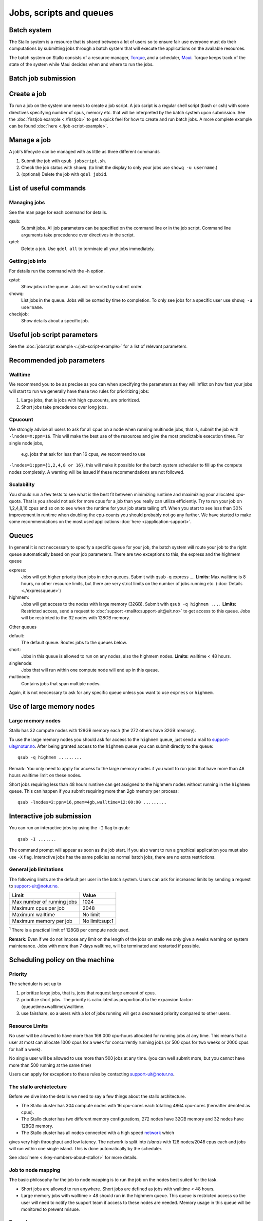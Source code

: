 .. _jobs:

========================
Jobs, scripts and queues
========================

.. index:: batch system, jobscripts, job management

Batch system
============

The Stallo system is a resource that is shared between a lot of users 
so to ensure fair use everyone must do their computations by submitting jobs 
through a
batch system that will execute the applications on the available
resources. 

The batch system on Stallo consists of a resource manager,
`Torque <http://www.clusterresources.com/products/torque>`_, and a
scheduler, `Maui <http://www.clusterresources.com/products/maui>`_.
Torque keeps track of the state of the system while Maui decides when
and where to run the jobs.

Batch job submission
====================


Create a job 
============

To run a job on the system one needs to create a job script. A job
script is a regular shell script (bash or csh) with some directives
specifying number of cpus, memory etc. that will be interpreted by the
batch system upon submission. See the :doc:`firstjob example <./firstjob>` to get 
a quick feel for how to create and run batch jobs.  A more complete example 
can be found :doc:`here <./job-script-example>`.

Manage a job 
============

A job's lifecycle can be managed with as little as three different
commands

#. Submit the job with ``qsub jobscript.sh``.
#. Check the job status with ``showq``. (to limit the display to only
   your jobs use ``showq -u username``.)
#. (optional) Delete the job with ``qdel jobid``.

List of useful commands
=======================

Managing jobs
-------------

See the man page for each command for details.

qsub:
    Submit jobs. All job parameters can be specified on the command line or
    in the job script. Command line arguments take precedence over
    directives in the script.
qdel:
    Delete a job. Use ``qdel all`` to terminate all your jobs immediately.

Getting job info 
----------------

For details run the command with the -h option.

qstat:
    Show jobs in the queue. Jobs will be sorted by submit order.
showq:
    List jobs in the queue. Jobs will be sorted by time to completion. To
    only see jobs for a specific user use ``showq -u username``.
checkjob:
    Show details about a specific job.

Useful job script parameters 
============================

See the :doc:`jobscript example <./job-script-example>` for a list of relevant parameters.


Recommended job parameters
==========================

Walltime
--------

We recommend you to be as precise as you can when specifying the
parameters as they will inflict on how fast your jobs will start to run
we generally have these two rules for prioritizing jobs:

#. Large jobs, that is jobs with high cpucounts, are prioritized.
#. Short jobs take precedence over long jobs.

Cpucount
--------

We strongly advice all users to ask for all cpus on a node when running 
multinode
jobs, that is, submit the job with ``-lnodes=X:ppn=16``.  This will make the 
best use
of the resources and give the most predictable execution times. For single node 
jobs,
 e.g. jobs that ask for less than 16 cpus, we recommend to use 
``-lnodes=1:ppn={1,2,4,8 or 16}``, this will make it possible for the batch 
system scheduler to fill up the compute nodes completely.
A warning will be issued if these recommendations are not followed.

Scalability
-----------

You should run a few tests to see what is the best fit between
minimizing runtime and maximizing your allocated cpu-quota. That is you
should not ask for more cpus for a job than you really can utilize
efficiently. Try to run your job on 1,2,4,8,16 cpus and so on to see
when the runtime for your job starts tailing off. When you start to see
less than 30% improvement in runtime when doubling the cpu-counts you
should probably not go any further. We have started to make some
recommendations on the most used applications
:doc:`here </application-support>`.



Queues
======

In general it is not neccessary to specify a specific queue for your
job, the batch system will route your job to the right queue
automatically based on your job parameters. There are two exceptions to
this, the express and the highmem queue

express:
    Jobs will get higher priority than jobs in other queues. Submit with
    qsub -q express .... **Limits:** Max walltime is 8 hours, no other resource
    limits, but there are very strict limits on the number of jobs running
    etc. (:doc:`Details <./expressqueue>`)
highmem:
    Jobs will get access to the nodes with large memory (32GB). Submit with
    ``qsub -q highmem ....`` 
    **Limits:** Restricted access, send a request to
    :doc:`support <mailto:support-uit@uit.no>` to get access to this queue. Jobs will be restricted to the 32 nodes with 128GB memory.

Other queues

default:
    The default queue. Routes jobs to the queues below.
short:
    Jobs in this queue is allowed to run on any nodes, also the highmem
    nodes. **Limits:** walltime < 48 hours.
singlenode:
    Jobs that will run within one compute node will end up in this queue.
multinode:
    Contains jobs that span multiple nodes.

Again, it is not neccessary to ask for any specific queue unless you
want to use ``express`` or ``highmem``.

Use of large memory nodes
=========================

Large memory nodes
---------------------

Stallo has 32 compute nodes with 128GB memory each (the 272 others have
32GB memory).

To use the large memory nodes you should ask for access to the
``highmem`` queue, just send a mail to support-uit@notur.no. After being
granted access to the ``highmem`` queue you can submit directly to the
queue:

::

    qsub -q highmem .........

Remark: You only need to apply for access to the large memory nodes
if you want to run jobs that have more than 48 hours walltime limit on
these nodes.

Short jobs requiring less than 48 hours runtime can get assigned to the
highmem nodes without running in the ``highmem`` queue. This can happen
if you submit requiring more than 2gb memory per process:

::

    qsub -lnodes=2:ppn=16,pmem=4gb,walltime=12:00:00 .........

Interactive job submission
==========================

You can run an interactive jobs by using the ``-I`` flag to qsub:

::

    qsub -I .......

The command prompt will appear as soon as the job start. If you also
want to run a graphical application you must also use ``-X`` flag.
Interactive jobs has the same policies as normal batch jobs, there are
no extra restrictions.

General job limitations
-----------------------

The following limits are the default per user in the batch system. Users
can ask for increased limits by sending a request to
support-uit@notur.no.

============================== =================
Limit                           Value
============================== =================
Max number of running jobs      1024
Maximum cpus per job            2048
Maximum walltime                No limit
Maximum memory per job          No limit:sup:`1`
============================== =================

:sup:`1` There is a practical limit of 128GB per compute node used.


**Remark:** Even if we do not impose any limit on the length of the jobs
on stallo we only give a weeks warning on system maintenance. Jobs with
more than 7 days walltime, will be terminated and restarted if possible.

Scheduling policy on the machine
================================

Priority
--------

The scheduler is set up to

#. prioritize large jobs, that is, jobs that request large amount of
   cpus.
#. prioritize short jobs. The priority is calculated as proportional to
   the expansion factor: (queuetime+walltime)/walltime.
#. use fairshare, so a users with a lot of jobs running will get a
   decreased priority compared to other users.

Resource Limits
---------------

No user will be allowed to have more than 168 000 cpu-hours allocated
for running jobs at any time. This means that a user at most can
allocate 1000 cpus for a week for concurrently running jobs (or 500 cpus
for two weeks or 2000 cpus for half a week).

No single user will be allowed to use more than 500 jobs at any time.
(you can well submit more, but you cannot have more than 500 running at
the same time)

Users can apply for exceptions to these rules by contacting
support-uit@notur.no.



The stallo archictecture
------------------------

Before we dive into the details we need to say a few things about the
stallo architecture.

-  The Stallo cluster has 304 compute nodes with 16 cpu-cores each
   totalling 4864 cpu-cores (hereafter denoted as cpus).
-  The Stallo cluster has two different memory configurations, 272 nodes
   have 32GB memory and 32 nodes have 128GB memory.
-  The Stallo cluster has all nodes connected with a high speed network_ which 
gives very high throughput and low latency.  The network is split into *islands* 
with 128 nodes/2048 cpus each and jobs will run within one single island. This 
is done automatically by the scheduler.


.. _network: http://en.wikipedia.org/wiki/InfiniBand


.. FIXME

See :doc:`here <./key-numbers-about-stallo/>` for more details.

Job to node mapping
-------------------

The basic philosophy for the job to node mapping is to run the job on the nodes best
suited for the task.

-  Short jobs are allowed to run anywhere. Short jobs are defined as
   jobs with walltime < 48 hours.
-  Large memory jobs with walltime > 48 should run in the highmem queue.
   This queue is restricted access so the user will need to notify the
   support team if access to these nodes are needed. Memory usage in
   this queue will be monitored to prevent misuse.


Examples.
---------

Short jobs:

::

    qsub -lnodes=1:ppn=16,walltime=48:00:00 ........

Will be allowed to run anywhere.

Long jobs:

::

    qsub -lnodes=8:ppn=16,walltime=240:00:00 .........

Will run within one island, but not on the highmem nodes.


Highmem jobs:

::

    qsub -q highmem -lnodes=1:ppn=16,pmem=8gb,walltime=240:00:00 ........

This job will run on the highmem nodes if the user is granted access by
the administrators. Otherwise it will never start. **pmem** is memory per 
process.





Express queue for testing job scripts and interactive jobs.
===========================================================


By submitting a job to the express queue you can get higher throughput
for testing and shorter start up time for interactive jobs. Just use the
``-q express`` flag to submit to this queue:

::

    qsub -q express jobscript.sh

or for an interactive job:

::

    qsub -q express -I

This will give you a faster access if you have special needs during
development, testing of job script logic or interactive use.

Priority and limitations
========================

Jobs in the express queue will get higher priority than any other jobs
in the system and will thus have a shorter queue delay than regular
jobs. To prevent misuse the express queue has the following limitations:

*  Only one running job per user.
*  Maximum 8 hours walltime.
*  Maximum 8 nodes per job. This allows for jobs requesting up to 64
   cpus to run in the queue, ``-lnodes=8:ppn=8``. Remark:
   ``-lnodes=64`` will NOT work, the nodes number must be less than or
   equal 8.
*  Only one job queued at any time, remark this is for the whole queue.
   This is to prevent express jobs delaying large regular jobs.

So, it is more or less pointless to try to use the express queue to
sneak regular production jobs passed the other regular jobs. Submitting
a large amount of jobs to the express queue will most probably decrease
the overall throughput of your jobs. Also remark that large jobs get
prioritized anyway so they will most probably not benefit anything from
using the express queue.




.. vim:ft=rst

